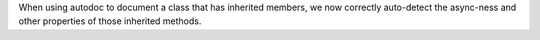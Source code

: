 When using autodoc to document a class that has inherited members, we
now correctly auto-detect the async-ness and other properties of those
inherited methods.
